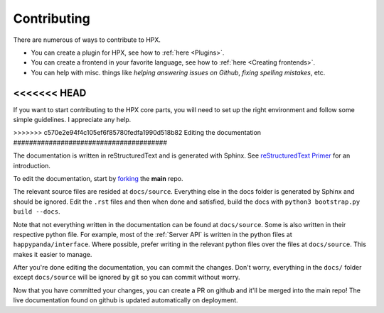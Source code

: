 Contributing
#######################################

There are numerous of ways to contribute to HPX.

- You can create a plugin for HPX, see how to :ref:`here <Plugins>`.
- You can create a frontend in your favorite language, see how to :ref:`here <Creating frontends>`.
- You can help with misc. things like *helping answering issues on Github*, *fixing spelling mistakes*, etc. 

<<<<<<< HEAD
=======
If you want to start contributing to the HPX core parts, you will need to set up the right
environment and follow some simple guidelines. I appreciate any help.

>>>>>>> c570e2e94f4c105ef6f85780fedfa1990d518b82
Editing the documentation
#######################################

The documentation is written in reStructuredText and is generated with Sphinx.
See `reStructuredText Primer <http://www.sphinx-doc.org/en/stable/rest.html#>`_ for an introduction.

To edit the documentation, start by `forking <https://github.com/happypandax/happypandax/>`_ the **main** repo.

The relevant source files are resided at ``docs/source``. Everything else in the docs folder is generated by Sphinx and should be ignored.
Edit the ``.rst`` files and then when done and satisfied, build the docs with ``python3 bootstrap.py build --docs``.

Note that not everything written in the documentation can be found at ``docs/source``. Some is also written in their respective python file.
For example, most of the :ref:`Server API` is written in the python files at ``happypanda/interface``.
Where possible, prefer writing in the relevant python files over the files at ``docs/source``. This makes it easier to manage.

After you're done editing the documentation, you can commit the changes. Don't worry, everything in the ``docs/`` folder except ``docs/source`` will be ignored by git so you can commit without worry.

Now that you have committed your changes, you can create a PR on github and it'll be merged into the main repo!
The live documentation found on github is updated automatically on deployment.
